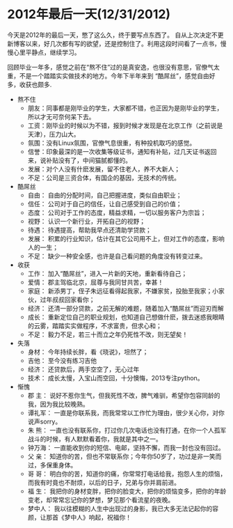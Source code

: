 * 2012年最后一天(12/31/2012)


   今天是2012年的最后一天，憋了这么久，终于要写点东西了。
   自从上次决定不更新博客以来，好几次都有写的欲望，还是控制住了。利用这段时间看了一点书，慢慢心里平静点，继续学习。
        
   回顾毕业一年多，感觉之前在“熬不住”过的是真安逸，也很没有意思，官僚气太重，不是一个踏踏实实做技术的地方。今年下半年来到
   “酷屌丝”，感觉自由好多，收获也颇多.
   

   - 熬不住
    - 朋友：同事都是刚毕业的学生，大家都不错，也正因为是刚毕业的学生，所以才无可奈何呆下去。
    - 工资：刚毕业的时候以为不错，报到时候才发现是在北京工作（之前说是天津），压力山大。
    - 氛围：没有Linux氛围，官僚气息很重，有种投机取巧的感觉。
    - 信誉：印象最深的是一次收集等级证书，通知有补贴，过几天证书返回来，说补贴没有了，中间猫腻都懂的。
    - 发展：对个人没有什麽发展，留不住老人，养不大新人；
    - 不足：公司是三资合体，有国企的基因，无技术的传统。


   - 酷屌丝
    - 自由： 自由的分配时间，自己把握进度，类似自由职业；
    - 信任： 公司对于自己的信任，让自己感受到自己的价值；
    - 态度： 公司对于工作的态度，精益求精，一切以服务客户为宗旨；
    - 视野： 认识一个新行业，开拓自己的视野；
    - 待遇： 待遇提高，帮助我早点还清助学贷款；
    - 发展： 积累的行业知识，估计在其它公司用不上，但对工作的态度，影响人的一生；
    - 不足： 缺少一种安全感，也许是自己看问题的角度没有转变过来。


   - 收获
    - 工作： 加入“酷屌丝”，进入一片新的天地，重新看待自己；
    - 爱情： 郡主驾临北京，屈尊与我同甘共苦，幸甚！
    - 家庭： 新添男丁，侄子朱远征看得起我家，不嫌家贫，投胎至我家；小家伙，过年叔叔回家看你；
    - 经济： 还清一部分贷款，之前无解的难题，随着加入“酷屌丝”而迎刃而解
    - 成长： 重新定位自己的职业规划，也知道自己想做什麽，拨去迷惑我眼睛的云雾，踏踏实实做程序，不求富贵，但求心和；
    - 不足： 毅力不足，若三十而立之年仍死性不改，则无望矣！



   - 失落
    - 身材： 今年持续长胖，看《晓说》，坦然了；
    - 吉他： 至今没有练习吉他
    - 经济： 还贷款后，两手空空了，无心过年
    - 技术： 成长太慢，入宝山而空回，十分懊悔，2013专注python。


   - 惭愧
    - 郡  主： 说好不惹你生气，但我死性不改，脾气难驯，希望你包容同龄的我，因为我比较晚熟。
    - 谭礼军： 一直是你联系我，而我常常以工作忙为理由，很少关心你，对你说声sorry。
    - 朱  熊： 一直也没有联系你，打过你几次电话也没有打通，在你一个人孤军战斗的时候，有人默默看着你，我就是其中之一。
    - 钟万海： 一直能收到你的短信、电邮，坚持不懈，而我一封也没有回过。
    - 父  亲： 知道你的苦，但也不常联系你；今年你50岁了，功过是非一笑而过，多保重身体。
    - 哥  哥： 明白你的苦，知道你的痛，你常常打电话给我，抱怨人生的烦恼，而我有时竟也不耐烦，以后的日子，兄弟与你并肩前进。
    - 福  生： 我把你的身材变胖，把你的脸变大，把你的烦恼变多，把你的年龄变老，却常常忘记你的梦想，梦见那个看流星的夜晚。
    - 梦中人： 我以往模糊的人生中出现过的身影，我已大多无法记起你的容颜，让那首《梦中人》响起，祝福你！


#+begin_html
<!-- Duoshuo Comment BEGIN -->
<div class="ds-thread"></div>
<script type="text/javascript">
var duoshuoQuery = {short_name:"lesliezhu"};
(function() {
var ds = document.createElement('script');
ds.type = 'text/javascript';ds.async = true;
ds.src = 'http://static.duoshuo.com/embed.js';
ds.charset = 'UTF-8';
(document.getElementsByTagName('head')[0] 
		|| document.getElementsByTagName('body')[0]).appendChild(ds);
	})();
	</script>
<!-- Duoshuo Comment END -->
#+end_html
